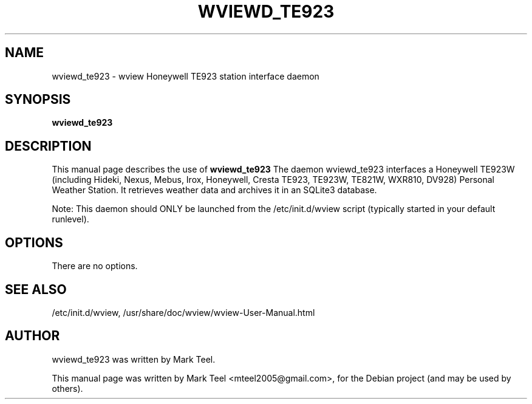 .\"                                      Hey, EMACS: -*- nroff -*-
.\" First parameter, NAME, should be all caps
.\" Second parameter, SECTION, should be 1-8, maybe w/ subsection
.\" other parameters are allowed: see man(7), man(1)
.TH WVIEWD_TE923 1 "March 10, 2017"
.\" Please adjust this date whenever revising the manpage.
.\"
.\" Some roff macros, for reference:
.\" .nh        disable hyphenation
.\" .hy        enable hyphenation
.\" .ad l      left justify
.\" .ad b      justify to both left and right margins
.\" .nf        disable filling
.\" .fi        enable filling
.\" .br        insert line break
.\" .sp <n>    insert n+1 empty lines
.\" for manpage-specific macros, see man(7)
.SH NAME
wviewd_te923 \- wview Honeywell TE923 station interface daemon
.SH SYNOPSIS
.B wviewd_te923
.SH DESCRIPTION
This manual page describes the use of
.B wviewd_te923
.
The daemon wviewd_te923 interfaces a Honeywell TE923W (including Hideki, Nexus,
Mebus, Irox, Honeywell, Cresta TE923, TE923W, TE821W, WXR810, DV928) Personal
Weather Station.  It retrieves weather data and archives it in an SQLite3
database.
.P
Note: This daemon should ONLY be launched from the /etc/init.d/wview script (typically started in your default runlevel).
.SH OPTIONS
There are no options.
.SH SEE ALSO
/etc/init.d/wview,
/usr/share/doc/wview/wview-User-Manual.html
.SH AUTHOR
wviewd_te923 was written by Mark Teel.
.PP
This manual page was written by Mark Teel <mteel2005@gmail.com>,
for the Debian project (and may be used by others).
